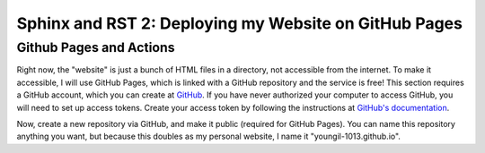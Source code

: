 Sphinx and RST 2: Deploying my Website on GitHub Pages
======================================================

Github Pages and Actions
------------------------

Right now, the "website" is just a bunch of HTML files in a directory, not accessible from the internet. To make it accessible, I will use GitHub Pages, which is linked with a GitHub repository and the service is free!
This section requires a GitHub account, which you can create at `GitHub <https:github.com>`_. If you have never authorized your computer to access GitHub, you will need to set up access tokens.
Create your access token by following the instructions at `GitHub's documentation <https://docs.github.com/en/github/authenticating-to-github/keeping-your-account-and-data-secure/creating-a-personal-access-token>`_.

Now, create a new repository via GitHub, and make it public (required for GitHub Pages). You can name this repository anything you want, but because this doubles as my personal website, I name it "youngil-1013.github.io".
